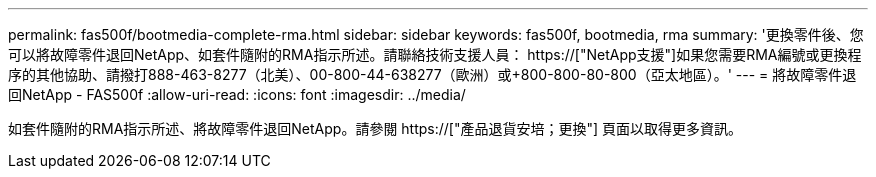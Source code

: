 ---
permalink: fas500f/bootmedia-complete-rma.html 
sidebar: sidebar 
keywords: fas500f, bootmedia, rma 
summary: '更換零件後、您可以將故障零件退回NetApp、如套件隨附的RMA指示所述。請聯絡技術支援人員： https://["NetApp支援"]如果您需要RMA編號或更換程序的其他協助、請撥打888-463-8277（北美）、00-800-44-638277（歐洲）或+800-800-80-800（亞太地區）。' 
---
= 將故障零件退回NetApp - FAS500f
:allow-uri-read: 
:icons: font
:imagesdir: ../media/


[role="lead"]
如套件隨附的RMA指示所述、將故障零件退回NetApp。請參閱 https://["產品退貨安培；更換"] 頁面以取得更多資訊。

